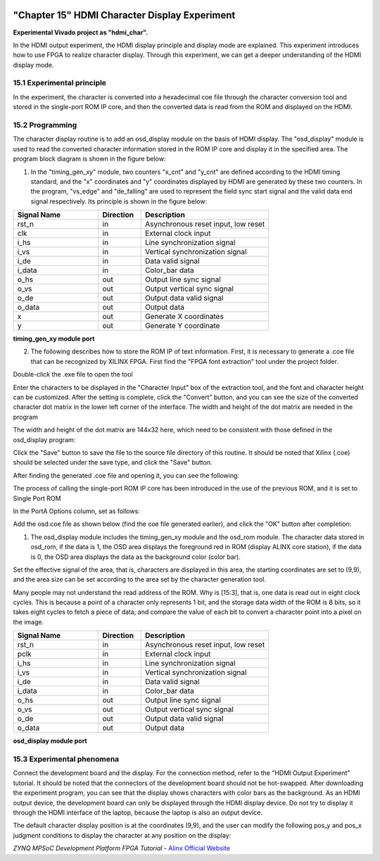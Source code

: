 .. image:: images/images_0/88.png

============================================
"Chapter 15" HDMI Character Display Experiment
============================================
**Experimental Vivado project as "hdmi_char".**

In the HDMI output experiment, the HDMI display principle and display mode are explained. This experiment introduces how to use FPGA to realize character display. Through this experiment, we can get a deeper understanding of the HDMI display mode.

15.1 Experimental principle
============================================
In the experiment, the character is converted into a hexadecimal coe file through the character conversion tool and stored in the single-port ROM IP core, and then the converted data is read from the ROM and displayed on the HDMI.

15.2 Programming
============================================
The character display routine is to add an osd_display module on the basis of HDMI display. The "osd_display" module is used to read the converted character information stored in the ROM IP core and display it in the specified area. The program block diagram is shown in the figure below:

.. image:: images/images_15/image1.png
    :align: center

1) In the "timing_gen_xy" module, two counters "x_cnt" and "y_cnt" are defined according to the HDMI timing standard, and the "x" coordinates and "y" coordinates displayed by HDMI are generated by these two counters. In the program, "vs_edge" and "de_falling" are used to represent the field sync start signal and the valid data end signal respectively. Its principle is shown in the figure below:

.. image:: images/images_15/image2.png
    :align: center

.. csv-table::
   :header: "Signal Name", "Direction", "Description"
   :widths: 20, 10, 30


   "rst_n ",in ,"Asynchronous reset input, low reset"
   "clk ",in ,"External clock input"
   "i_hs ",in ,"Line synchronization signal"
   "i_vs ",in ,"Vertical synchronization signal"
   "i_de ",in ,"Data valid signal"
   "i_data",in ,"Color_bar data"
   "o_hs ",out ,"Output line sync signal"
   "o_vs ",out ,"Output vertical sync signal"
   "o_de ",out ,"Output data valid signal"
   "o_data ",out ,"Output data"
   "x ",out ,"Generate X coordinates"
   "y ",out ,"Generate Y coordinate"

**timing_gen_xy module port**


2) The following describes how to store the ROM IP of text information.
   First, it is necessary to generate a .coe file that can be recognized by XILINX FPGA.
   First find the "FPGA font extraction" tool under the project folder.


.. image:: images/images_15/image3.png
    :align: center

Double-click the .exe file to open the tool

.. image:: images/images_15/image4.png
    :align: center

Enter the characters to be displayed in the "Character Input" box of the extraction tool, and the font and character height can be customized. After the setting is complete, click the "Convert" button, and you can see the size of the converted character dot matrix in the lower left corner of the interface. The width and height of the dot matrix are needed in the program

.. image:: images/images_15/image5.png
    :align: center

The width and height of the dot matrix are 144x32 here, which need to be consistent with those defined in the osd_display program:

.. image:: images/images_15/image6.png
    :align: center

Click the "Save" button to save the file to the source file directory of this routine. It should be noted that Xilinx (.coe) should be selected under the save type, and click the "Save" button.

.. image:: images/images_15/image7.png
    :align: center

After finding the generated .coe file and opening it, you can see the following:

.. image:: images/images_15/image8.png
    :align: center

The process of calling the single-port ROM IP core has been introduced in the use of the previous ROM, and it is set to Single Port ROM

.. image:: images/images_15/image9.png
    :align: center


In the PortA Options column, set as follows:

.. image:: images/images_15/image10.png
    :align: center

Add the osd.coe file as shown below (find the coe file generated earlier), and click the "OK" button after completion:

.. image:: images/images_15/image11.png
    :align: center

1) The osd_display module includes the timing_gen_xy module and the osd_rom module. The character data stored in osd_rom, if the data is 1, the OSD area displays the foreground red in ROM (display ALINX core station), if the data is 0, the OSD area displays the data as the background color (color bar).

.. image:: images/images_15/image12.png
    :align: center

Set the effective signal of the area, that is, characters are displayed in this area, the starting coordinates are set to (9,9), and the area size can be set according to the area set by the character generation tool.

.. image:: images/images_15/image13.png
    :align: center

Many people may not understand the read address of the ROM. Why is [15:3], that is, one data is read out in eight clock cycles. This is because a point of a character only represents 1 bit, and the storage data width of the ROM is 8 bits, so it takes eight cycles to fetch a piece of data, and compare the value of each bit to convert a character point into a pixel on the image.

.. image:: images/images_15/image14.png
    :align: center

.. csv-table::
   :header: "Signal Name", "Direction", "Description"
   :widths: 20, 10, 30


   "rst_n ",in ,"Asynchronous reset input, low reset"
   "pclk ",in ,"External clock input"
   "i_hs ",in ,"Line synchronization signal"
   "i_vs ",in ,"Vertical synchronization signal"
   "i_de ",in ,"Data valid signal"
   "i_data",in ,"Color_bar data"
   "o_hs ",out ,"Output line sync signal"
   "o_vs ",out ,"Output vertical sync signal"
   "o_de ",out ,"Output data valid signal"
   "o_data ",out ,"Output data"

**osd_display module port**

15.3 Experimental phenomena
============================================
Connect the development board and the display. For the connection method, refer to the "HDMI Output Experiment" tutorial. It should be noted that the connectors of the development board should not be hot-swapped. After downloading the experiment program, you can see that the display shows characters with color bars as the background. As an HDMI output device, the development board can only be displayed through the HDMI display device. Do not try to display it through the HDMI interface of the laptop, because the laptop is also an output device.

.. image:: images/images_15/image15.png
    :align: center

The default character display position is at the coordinates (9,9), and the user can modify the following pos_y and pos_x judgment conditions to display the character at any position on the display:

.. image:: images/images_15/image16.png
    :align: center

.. image:: images/images_0/888.png

*ZYNQ MPSoC Development Platform FPGA Tutorial* - `Alinx Official Website <https://www.alinx.com/en>`_